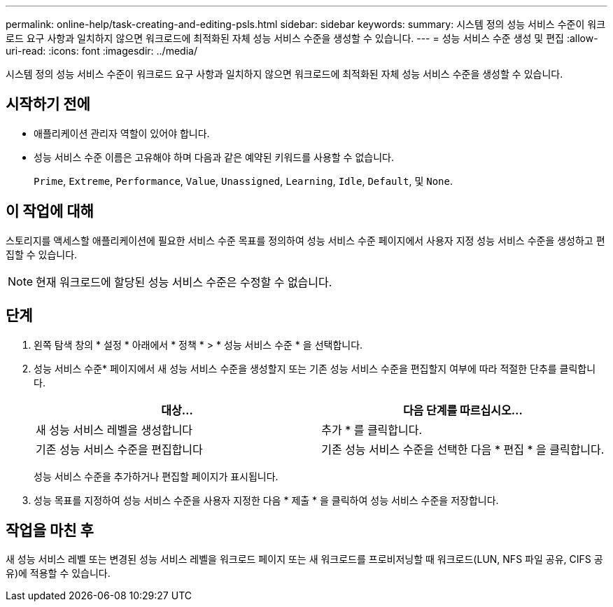 ---
permalink: online-help/task-creating-and-editing-psls.html 
sidebar: sidebar 
keywords:  
summary: 시스템 정의 성능 서비스 수준이 워크로드 요구 사항과 일치하지 않으면 워크로드에 최적화된 자체 성능 서비스 수준을 생성할 수 있습니다. 
---
= 성능 서비스 수준 생성 및 편집
:allow-uri-read: 
:icons: font
:imagesdir: ../media/


[role="lead"]
시스템 정의 성능 서비스 수준이 워크로드 요구 사항과 일치하지 않으면 워크로드에 최적화된 자체 성능 서비스 수준을 생성할 수 있습니다.



== 시작하기 전에

* 애플리케이션 관리자 역할이 있어야 합니다.
* 성능 서비스 수준 이름은 고유해야 하며 다음과 같은 예약된 키워드를 사용할 수 없습니다.
+
`Prime`, `Extreme`, `Performance`, `Value`, `Unassigned`, `Learning`, `Idle`, `Default`, 및 `None`.





== 이 작업에 대해

스토리지를 액세스할 애플리케이션에 필요한 서비스 수준 목표를 정의하여 성능 서비스 수준 페이지에서 사용자 지정 성능 서비스 수준을 생성하고 편집할 수 있습니다.

[NOTE]
====
현재 워크로드에 할당된 성능 서비스 수준은 수정할 수 없습니다.

====


== 단계

. 왼쪽 탐색 창의 * 설정 * 아래에서 * 정책 * > * 성능 서비스 수준 * 을 선택합니다.
. 성능 서비스 수준* 페이지에서 새 성능 서비스 수준을 생성할지 또는 기존 성능 서비스 수준을 편집할지 여부에 따라 적절한 단추를 클릭합니다.
+
[cols="1a,1a"]
|===
| 대상... | 다음 단계를 따르십시오... 


 a| 
새 성능 서비스 레벨을 생성합니다
 a| 
추가 * 를 클릭합니다.



 a| 
기존 성능 서비스 수준을 편집합니다
 a| 
기존 성능 서비스 수준을 선택한 다음 * 편집 * 을 클릭합니다.

|===
+
성능 서비스 수준을 추가하거나 편집할 페이지가 표시됩니다.

. 성능 목표를 지정하여 성능 서비스 수준을 사용자 지정한 다음 * 제출 * 을 클릭하여 성능 서비스 수준을 저장합니다.




== 작업을 마친 후

새 성능 서비스 레벨 또는 변경된 성능 서비스 레벨을 워크로드 페이지 또는 새 워크로드를 프로비저닝할 때 워크로드(LUN, NFS 파일 공유, CIFS 공유)에 적용할 수 있습니다.
